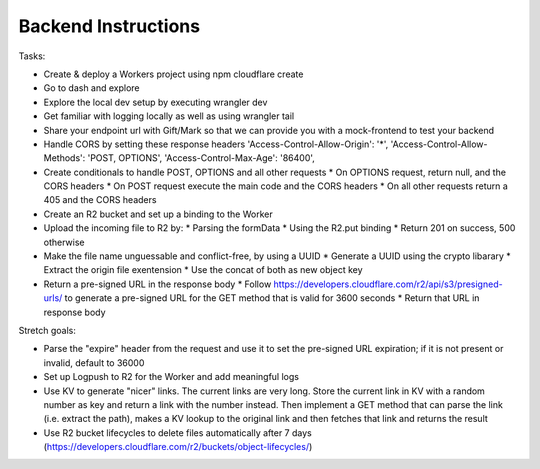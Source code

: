 Backend Instructions
===================================================


Tasks:

* Create & deploy a Workers project using npm cloudflare create
* Go to dash and explore
* Explore the local dev setup by executing wrangler dev
* Get familiar with logging locally as well as using wrangler tail
* Share your endpoint url with Gift/Mark so that we can provide you with a mock-frontend to test your backend
* Handle CORS by setting these response headers
  'Access-Control-Allow-Origin': '*',
  'Access-Control-Allow-Methods': 'POST, OPTIONS',
  'Access-Control-Max-Age': '86400',
* Create conditionals to handle POST, OPTIONS and all other requests
  * On OPTIONS request, return null, and the CORS headers
  * On POST request execute the main code and the CORS headers
  * On all other requests return a 405 and the CORS headers
* Create an R2 bucket and set up a binding to the Worker
* Upload the incoming file to R2 by:
  * Parsing the formData
  * Using the R2.put binding
  * Return 201 on success, 500 otherwise
* Make the file name unguessable and conflict-free, by using a UUID
  * Generate a UUID using the crypto libarary
  * Extract the origin file exentension
  * Use the concat of both as new object key
* Return a pre-signed URL in the response body
  * Follow https://developers.cloudflare.com/r2/api/s3/presigned-urls/ to generate a pre-signed URL for the GET method that is valid for 3600 seconds
  * Return that URL in response body
  
Stretch goals:

* Parse the "expire" header from the request and use it to set the pre-signed URL expiration; if it is not present or invalid, default to 36000
* Set up Logpush to R2 for the Worker and add meaningful logs
* Use KV to generate "nicer" links. The current links are very long. Store the current link in KV with a random number as key and return a link with the number instead. Then implement a GET method that can parse the link (i.e. extract the path), makes a KV lookup to the original link and then fetches that link and returns the result
* Use R2 bucket lifecycles to delete files automatically after 7 days (https://developers.cloudflare.com/r2/buckets/object-lifecycles/)